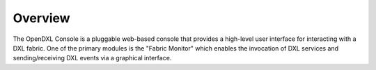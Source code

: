 Overview
========

The OpenDXL Console is a pluggable web-based console that provides a high-level user interface for interacting with a
DXL fabric. One of the primary modules is the "Fabric Monitor" which enables the invocation of DXL services and
sending/receiving DXL events via a graphical interface.
